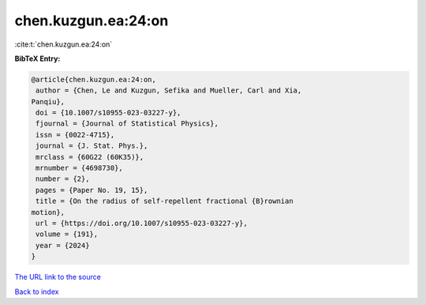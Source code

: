 chen.kuzgun.ea:24:on
====================

:cite:t:`chen.kuzgun.ea:24:on`

**BibTeX Entry:**

.. code-block:: bibtex

   @article{chen.kuzgun.ea:24:on,
    author = {Chen, Le and Kuzgun, Sefika and Mueller, Carl and Xia,
   Panqiu},
    doi = {10.1007/s10955-023-03227-y},
    fjournal = {Journal of Statistical Physics},
    issn = {0022-4715},
    journal = {J. Stat. Phys.},
    mrclass = {60G22 (60K35)},
    mrnumber = {4698730},
    number = {2},
    pages = {Paper No. 19, 15},
    title = {On the radius of self-repellent fractional {B}rownian
   motion},
    url = {https://doi.org/10.1007/s10955-023-03227-y},
    volume = {191},
    year = {2024}
   }

`The URL link to the source <ttps://doi.org/10.1007/s10955-023-03227-y}>`__


`Back to index <../By-Cite-Keys.html>`__

